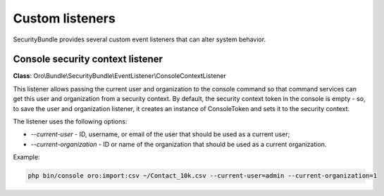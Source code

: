 .. _backend-security-bundle-listeners:

Custom listeners
================

SecurityBundle provides several custom event listeners that can alter system behavior.

Console security context listener
---------------------------------

**Class**: Oro\\Bundle\\SecurityBundle\\EventListener\\ConsoleContextListener

This listener allows passing the current user and organization to the console command so that command services can get this user and organization from a security context. By default, the security context token in the console is empty - so, to save the user and organization listener, it creates an instance of ConsoleToken and sets it to the security context.

The listener uses the following options:

- *--current-user* - ID, username, or email of the user that should be used as a current user;
- *--current-organization* - ID or name of the organization that should be used as a current organization.

Example:

.. code-block:: bash

   php bin/console oro:import:csv ~/Contact_10k.csv --current-user=admin --current-organization=1

